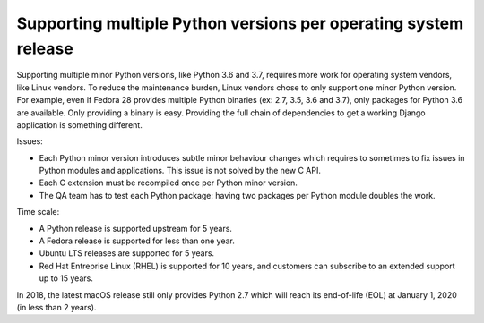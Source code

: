 .. _os-vendors:

++++++++++++++++++++++++++++++++++++++++++++++++++++++++++++++++
Supporting multiple Python versions per operating system release
++++++++++++++++++++++++++++++++++++++++++++++++++++++++++++++++

Supporting multiple minor Python versions, like Python 3.6 and 3.7, requires
more work for operating system vendors, like Linux vendors. To reduce the
maintenance burden, Linux vendors chose to only support one minor Python
version. For example, even if Fedora 28 provides multiple Python binaries (ex:
2.7, 3.5, 3.6 and 3.7), only packages for Python 3.6 are available. Only
providing a binary is easy. Providing the full chain of dependencies to get a
working Django application is something different.

Issues:

* Each Python minor version introduces subtle minor behaviour changes which
  requires to sometimes to fix issues in Python modules and applications. This
  issue is not solved by the new C API.
* Each C extension must be recompiled once per Python minor version.
* The QA team has to test each Python package: having two packages per Python
  module doubles the work.

Time scale:

* A Python release is supported upstream for 5 years.
* A Fedora release is supported for less than one year.
* Ubuntu LTS releases are supported for 5 years.
* Red Hat Entreprise Linux (RHEL) is supported for 10 years, and customers can
  subscribe to an extended support up to 15 years.

In 2018, the latest macOS release still only provides Python 2.7 which will
reach its end-of-life (EOL) at January 1, 2020 (in less than 2 years).
